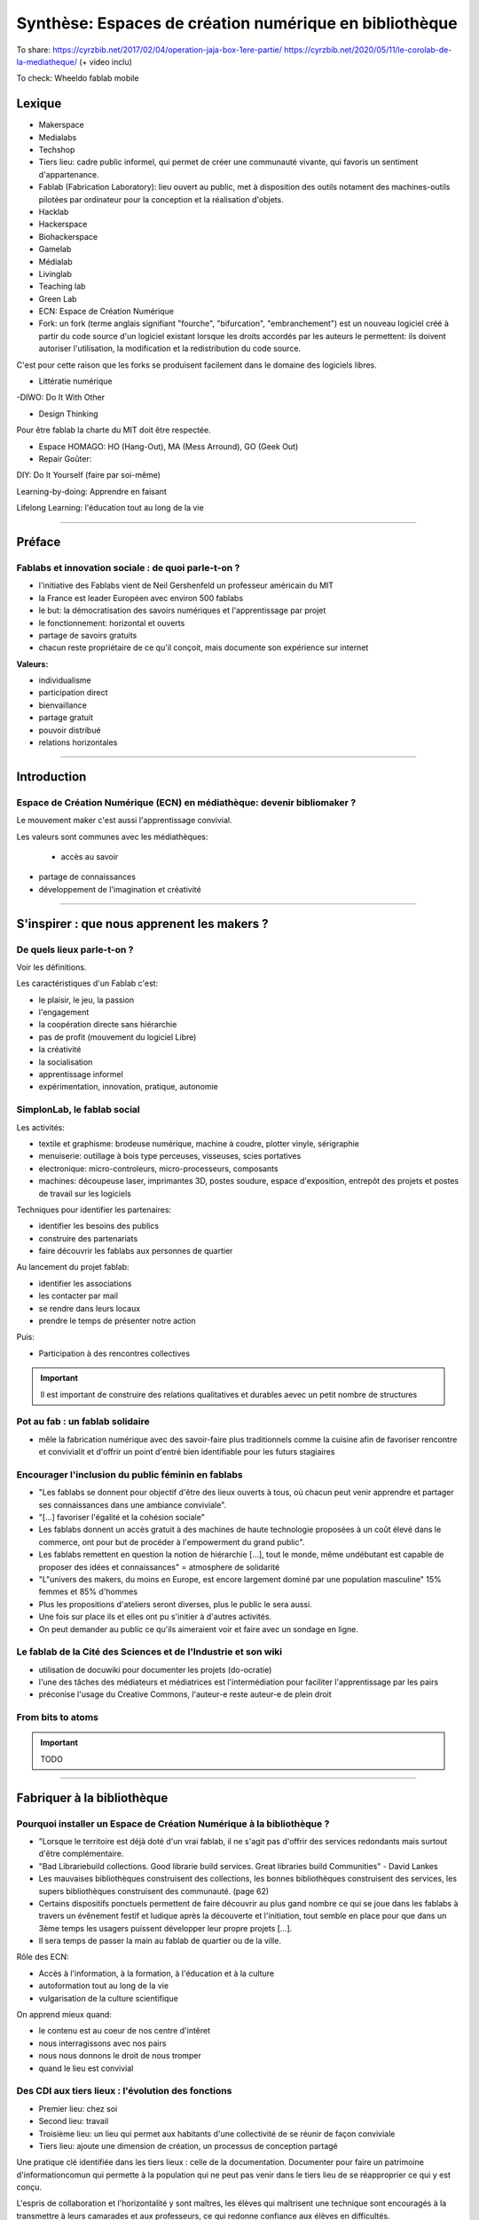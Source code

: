 Synthèse: Espaces de création numérique en bibliothèque
=======================================================

To share: https://cyrzbib.net/2017/02/04/operation-jaja-box-1ere-partie/
https://cyrzbib.net/2020/05/11/le-corolab-de-la-mediatheque/ (+ video inclu)


To check: Wheeldo fablab mobile
 

Lexique
-------

- Makerspace

- Medialabs

- Techshop

- Tiers lieu: cadre public informel, qui permet de créer une communauté vivante, qui favoris un sentiment d'appartenance.

- Fablab (Fabrication Laboratory): lieu ouvert au public, met à disposition des outils notament des machines-outils pilotées par ordinateur pour la conception et la réalisation d'objets.

- Hacklab

- Hackerspace

- Biohackerspace

- Gamelab

- Médialab

- Livinglab

- Teaching lab

- Green Lab

- ECN: Espace de Création Numérique

- Fork: un fork (terme anglais signifiant "fourche", "bifurcation", "embranchement") est un nouveau logiciel créé à partir du code source d'un logiciel existant lorsque les droits accordés par les auteurs le permettent: ils doivent autoriser l'utilisation, la modification et la redistribution du code source.
C'est pour cette raison que les forks se produisent facilement dans le domaine des logiciels libres.

- Littératie numérique

-DIWO: Do It With Other

- Design Thinking

Pour être fablab la charte du MIT doit être respectée.

- Espace HOMAGO: HO (Hang-Out), MA (Mess Arround), GO (Geek Out)

- Repair Goûter:

DIY: Do It Yourself (faire par soi-même)

Learning-by-doing: Apprendre en faisant

Lifelong Learning: l'éducation tout au long de la vie

-----------------------------------

Préface
-------

Fablabs et innovation sociale : de quoi parle-t-on ?
^^^^^^^^^^^^^^^^^^^^^^^^^^^^^^^^^^^^^^^^^^^^^^^^^^^^

- l'initiative des Fablabs vient de Neil Gershenfeld un professeur américain du MIT

- la France est leader Européen avec environ 500 fablabs

- le but: la démocratisation des savoirs numériques et l'apprentissage par projet

- le fonctionnement: horizontal et ouverts

- partage de savoirs gratuits

- chacun reste propriétaire de ce qu'il conçoit, mais documente son expérience sur internet

**Valeurs:**

- individualisme

- participation direct

- bienvaillance

- partage gratuit

- pouvoir distribué

- relations horizontales

----------------------------------------------------

Introduction
------------

Espace de Création Numérique (ECN) en médiathèque: devenir bibliomaker ?
^^^^^^^^^^^^^^^^^^^^^^^^^^^^^^^^^^^^^^^^^^^^^^^^^^^^^^^^^^^^^^^^^^^^^^^^

Le mouvement maker c'est aussi l'apprentissage convivial.

Les valeurs sont communes avec les médiathèques:

 - accès au savoir
- partage de connaissances
- développement de l'imagination et créativité

-----------------------------------------------------

S'inspirer : que nous apprenent les makers ?
--------------------------------------------

De quels lieux parle-t-on ?
^^^^^^^^^^^^^^^^^^^^^^^^^^^

Voir les définitions.

Les caractéristiques d'un Fablab c'est:

- le plaisir, le jeu, la passion
- l'engagement
- la coopération directe sans hiérarchie
- pas de profit (mouvement du logiciel Libre)
- la créativité
- la socialisation
- apprentissage informel
- expérimentation, innovation, pratique, autonomie

SimplonLab, le fablab social
^^^^^^^^^^^^^^^^^^^^^^^^^^^^

Les activités:

- textile et graphisme: brodeuse numérique, machine à coudre, plotter vinyle, sérigraphie
- menuiserie: outillage à bois type perceuses, visseuses, scies portatives
- electronique: micro-controleurs, micro-processeurs, composants
- machines: découpeuse laser, imprimantes 3D, postes soudure, espace d'exposition, entrepôt des projets et postes de travail sur les logiciels

Techniques pour identifier les partenaires:

- identifier les besoins des publics
- construire des partenariats
- faire découvrir les fablabs aux personnes de quartier

Au lancement du projet fablab:

- identifier les associations
- les contacter par mail
- se rendre dans leurs locaux
- prendre le temps de présenter notre action

Puis:

- Participation à des rencontres collectives

.. important:: Il est important de construire des relations qualitatives et durables aevec un petit nombre de structures

Pot au fab : un fablab solidaire
^^^^^^^^^^^^^^^^^^^^^^^^^^^^^^^^

- mêle la fabrication numérique avec des savoir-faire plus traditionnels comme la cuisine afin de favoriser rencontre et convivialit et d'offrir un point d'entré bien identifiable pour les futurs stagiaires

.. important: L'accompagnement demande une aisance technique et relationelle.

Encourager l'inclusion du public féminin en fablabs
^^^^^^^^^^^^^^^^^^^^^^^^^^^^^^^^^^^^^^^^^^^^^^^^^^^

- "Les fablabs se donnent pour objectif d'être des lieux ouverts à tous, où chacun peut venir apprendre et partager ses connaissances dans une ambiance conviviale".
- "[...] favoriser l'égalité et la cohésion sociale"
- Les fablabs donnent un accès gratuit à des machines de haute technologie proposées à un coût élevé dans le commerce, ont pour but de procéder à l'empowerment du grand public".
- Les fablabs remettent en question la notion de hiérarchie [...], tout le monde, même undébutant est capable de proposer des idées et connaissances" = atmosphere de solidarité
- "L"univers des makers, du moins en Europe, est encore largement dominé par une population masculine" 15% femmes et 85% d'hommes
- Plus les propositions d'ateliers seront diverses, plus le public le sera aussi.
- Une fois sur place ils et elles ont pu s'initier à d'autres activités.
- On peut demander au public ce qu'ils aimeraient voir et faire avec un sondage en ligne.

Le fablab de la Cité des Sciences  et de l'Industrie et son wiki
^^^^^^^^^^^^^^^^^^^^^^^^^^^^^^^^^^^^^^^^^^^^^^^^^^^^^^^^^^^^^^^^

- utilisation de docuwiki pour documenter les projets (do-ocratie)
- l'une des tâches des médiateurs et médiatrices est l'intermédiation pour faciliter l'apprentissage par les pairs
- préconise l'usage du Creative Commons, l'auteur-e reste auteur-e de plein droit

From bits to atoms
^^^^^^^^^^^^^^^^^^

.. important:: TODO

-------------------------------------------------

Fabriquer à la bibliothèque
---------------------------

Pourquoi installer un Espace de Création Numérique à la bibliothèque ?
^^^^^^^^^^^^^^^^^^^^^^^^^^^^^^^^^^^^^^^^^^^^^^^^^^^^^^^^^^^^^^^^^^^^^^

- "Lorsque le territoire est déjà doté d'un vrai fablab, il ne s'agit pas d'offrir des services redondants mais surtout d'être complémentaire.
- "Bad Librariebuild collections. Good librarie build services. Great libraries build Communities" - David Lankes
- Les mauvaises bibliothèques construisent des collections, les bonnes bibliothèques construisent des services, les supers bibliothèques construisent des communauté. (page 62)
- Certains dispositifs ponctuels permettent de faire découvrir au plus gand nombre ce qui se joue dans les fablabs à travers un évênement festif et ludique après la découverte et l'initiation, tout semble en place pour que dans un 3ème temps les usagers puissent développer leur propre projets [...].
- Il sera temps de passer la main au fablab de quartier ou de la ville.

Rôle des ECN:

- Accès à l'information, à la formation, à l'éducation et à la culture
- autoformation tout au long de la vie
- vulgarisation de la culture scientifique

On apprend mieux quand:

- le contenu est au coeur de nos centre d'intêret
- nous interragissons avec nos pairs
- nous nous donnons le droit de nous tromper
- quand le lieu est convivial

Des CDI aux tiers lieux : l'évolution des fonctions
^^^^^^^^^^^^^^^^^^^^^^^^^^^^^^^^^^^^^^^^^^^^^^^^^^^

- Premier lieu: chez soi
- Second lieu: travail
- Troisième lieu: un lieu qui permet aux habitants d'une collectivité de se réunir de façon conviviale
- Tiers lieu: ajoute une dimension de création, un processus de conception partagé

Une pratique clé identifiée dans les tiers lieux : celle de la documentation. Documenter pour faire un patrimoine d'informationcomun qui permette à la population qui ne peut pas venir dans le tiers lieu de se réapproprier ce qui y est conçu.

L'espris de collaboration et l'horizontalité y sont maîtres, les élèves qui maîtrisent une technique sont encouragés à la transmettre à leurs camarades et aux professeurs, ce qui redonne confiance aux élèves en difficultés.

Les élèves n'ont souvent, pas envie de passer de la manipulation à l'écrit et de se mettre à la place des autres utilisateurs ayant besoin d'information. L'éducation des élèves et usagers à une culture et une philosophie maker est aussi destinée à leur faire percevoir l'intérêt de la constitution d'un fonds commun, et donc à motiver leurs pratiques de documentation.

Des lieux de création à l'université ?
^^^^^^^^^^^^^^^^^^^^^^^^^^^^^^^^^^^^^^

Le gamelab à l'université de Paris 5 est un laboratoire ouvert étudiant les usages ludiques et concevant à la fois des serious games, des escape games ou des jeux de plateau.

BibLab : promouvoir la création numérique en ruralité
^^^^^^^^^^^^^^^^^^^^^^^^^^^^^^^^^^^^^^^^^^^^^^^^^^^^^

Depuis 2016 la Direction de la Lecture Publique (DLP) du Loir-et-Cher organise le `Festival numérique Vagabondag(e)s <http://lecture41.culture41.fr/bib-41/festival-numerique-vagabondag-e-s/1104-vagabondag-e-s-edition-2019>`_.

Edition 2019: "Dix-sept bibliothèques accueilleront les animations mises en place par la Direction de la lecture publique : Journée de découverte des robots, projet d'écriture collective, mapping vidéo, principes du cinéma d'animation, ateliers GIF animé, découverte des FabLab du département, jeux vidéo, photomontages ou éducation à l'image, etc. Ces activités permettront d’accompagner le public dans la découverte et l’utilisation des outils numériques novateurs."

BibLab est un fablab itinérant et a pour objectif de permettre la mise en place d'ateliers d'initiaion et de découverte dans l'ensemble du réseau départemental, quielle que soit la taille de la bibliothèque, la valorisation et la transmission de la culture scientifique et technique encore trop confidentielle dans nos établissements.
Cela permet aux bibliothèques qui le souhaitent de tester ce matériel, de voir les possibilités d'animations avec les publics et de s'équiper ou de nouer des partenariats avec l'un des fablab du département. BibLab est donc prêté sur projet et pour un temps suffisament long pour pemrmettre l'expérimentation (plusieurs semaines à plusieurs mois selon les projets).

Pour être facilement transportable et installable tout en étant ludique et visible dans les espaces, la DLP a fait fabriquer un flightcase qui se déploie comme un bureau: `ici et lab <http://icietlab.cc/>`_.

BibLab se compose de trois univers thématiques :

- l'univers makerspace propose des outils essentiels de création: imprimante 3D, stylos 3D, découpeuse papier et vinyle, cartes Makey Makey et Arduino, micro-ordinateurs Raspberry Pi, TouchPad, ordinateur DIY kano, Opad, Ipad Pro avec stylos optiques et enfin PC ous Windows et Linux.
- Les contenus du kit Nos amis les robots sont acés sur les apprentissages ludique autour du codage. Pour cela, la DLP s'équipe régulièrement de robots permettant cette initiation pour les tout-petits avec les robots Beebot et Cubetto, pour les enfants à partir de dix ans: robot Marty, pour tout public: le robot Cozmo entre jouet et robot programmable, ainsi qu'un drone programmable. Ces deux modules seront régulièrement enrichis de nouveau matériels.
- Education aux médias: contient la table Mash-UP et ses accessoires.

Un dernier module complementaire à BibLab autour du Nintendo Labo est prêté sous forme d'un kit clé en main comportant écran, switch et les différents Nintendo Labo, l'objectif étant de créer un lien entre jeu vidéo, codage et culture *Do It Yourself*.

Chaque module est prêté avec les fiches ateliers conçues par l'équipe de la DLP, ainsi qu'un cahier de retours d'expériences pour l'échange de bonnes idées entre emprunteurs et l'enrichissement des fiches d'ateliers proposées.

Le projet est transversal et non l'apanage des seuls bibliothécaires et animateurs, tout collègue intéressé peut s'investir. Pour cela un groupe de travail appelé, mission *Services innovants* a été mis en place. Ainsi des collègues au profil administratif ou technique font partie de l'équipe BibLab, tout comme deux collègues du réseau.
Ils proposent et élaborent des fiches ateliers, participent à la veille professionnelle, testent les machines ou ressources avant acquisition et animent des ateliers dans le réseau, en particulier lors du festival numérique.

Chaque module de BibLab a au minimum un binôme dédié, en particulier pour les formations et les réponses techniques, mais l'ensemble de l'équipe est en mesure d'animer des ateliers avec le matériel.

La DLP ne rencontrant qu'occasionellement le public, l'aspect de formation et de transmission des connaissances et des compétences est essentiel pour qu'un projet, a fortiori expérimental, fonctionne auprès du réseau et trouve son public.
Ainsi, en plus des formations thématiques proposées dans son programme annuel, la DLP propose des rendez-vous de prise en main in-situ avec les équipes des bibliothèques emprunteuses. Venir dans les locaux permet également de caler l'installation de BibLab au mieux.

Chaque fois les ateliers sont préparés et animés en coordination avec les bibliothèques et avec les parenaires locaux tels que les maisons des jeunes, les centres sociaux, les associations et bien sûr les fablabs. Le tout dans une ambiance toujours conviviale autour par exemple d'un *petit-déjeuner numérique*.

L'impression 3D à la médiathèque-ludothèque de Chassieu
^^^^^^^^^^^^^^^^^^^^^^^^^^^^^^^^^^^^^^^^^^^^^^^^^^^^^^^

En novembre 2015, le projet d'acquisition d'une imprimante 3D voit le jour [...] L'achat doit en théorie permettre de proposer des animations autour de la modélisation et de l'impression 3D, mais elle est également considérée au quotidien comme un outil internet pour toute l'équipe : le remplacement des pièces de jeu abîmées de la ludothèque, l'impression de matériel pour les tablettes (fixation, pieds...) ou l'utilisation de l'impression 3D en support d'autres animations (impression de trophées).
Le chois se porte sur une imprimante fabriquée en France, qui bénéficie d'un bon service après-vente, et dont le coût est abordable (400 euros).
Une fois l'achat fait, il faudra encore attendre quelques mois avant que l'équipe ne soit capable de proposer un atelier, élaboré avec l'agent en service civique, qui assure également les ateliers informatiques auprès des usagers.

Au départ l'équipe n'était pas familière avec l'impression 3D, ni avec la modélisation 3D.[...] La prise en main technique a donc essentiellement concerné les personnes en service civique et la coodinatrice numérique. Elle n'a pas été de tout repos, la machine achetée connaissant au début quelques bugs et autres défauts. [...] Nous nous sommes beaucoup appuyé-es sur la communauté existante sur internet, mais aussi sur les compétences et la patience de l'équipe.

il faut absolument avoir la motivation pour dépanner la machine. Nous avons parfois pu passer plusieurs heures sur une buse bouchée ou un plateau déréglé.

- `Le carnet de Marguerite (Journal de la prise en main de l’imprimante 3d Dagoma DiscoEasy) <https://mediathequemargueriteduras.wordpress.com/2017/08/09/journal-de-la-prise-en-main-de-limprimante-3d-dagoma-discoeasy/`_.

Le premier atelier: modélisation 3D et impression, sur une thématique choisie.
Les premiers ateliers étaient destinés à tous et toute, mais les premier-ères inscrit-es étaient majoritairement des enfants. En pratique, leurs parents étaient extrêmement curieux du fonctionnement.

Cet engouement nous a poussés à proposer deux types d'ateliers : les ateliers modélisation impression, et les ateliers découverte.

Pour mener à bien les ateliers découverte, nous choisissions des modèles de moàins de dix minutes à imprimer : nous avons également investi dans un stylo 3D, et nous nous sommes positionnés sur des matinées ou des après-midi entières, sans inscription, pour pouvoir répondre aux questions et satisfaire la curiosité des usager-ères petit-es et grand-es. D'où l'importance d'être deux pour l'encadrement.
Cette formule a l'avantage d'être rapie à mettre en place, facile à réaliser, mais surtout elle permet à toute personne curieuse mais qui ne serait pas inscrite à un atelier long de s'arrêter, de poser des questions.

Dans le même temps, les imprimantes 3D destinées aux particuliers s'améliorent techniquement et simplifient au maximum leur utilisation. L'imprimante 3Den libre-service, déjà proposér dans certaines bibliothèques et plus largement dans les fablab, nous paraît donc abordable pour la médiathèque.
Proposer une imprimante qui ne soit pas intégrée à l'espace numérique, mais située à l'accueil, en libre-service, en développant des créneaux horaires où les usager-èrespourront imprimer. Toute l'équipe doit donc être en mesure de renseigner et d'accompagner le public dans la réalisation de ses impressions.
Nous avons libéré des créneaux d etrois heures maximum, le mercredi et le samedi. Les créneaux sont accessibles sur inscriptions.
Nous fonctionnons , comme pour les impressions papier, avec une carte d'impression. Elle est facturée 2,50 euros les 50 grammes de fil.
L'objectif est de permettre à tous-tes de s'approprier ce nouveau service, en mettnt l'accent sur le recyclage et la réparation d'objet, mais aussi sur la création.

Dès septembre 2019, nous proposerons régulièrement des ateliers de modélisation, des projets scolaires à envisager autour de création de jeu avec la ludothèque, un partenariat avec le centre de loisirs pendant les vacances scolaires, des projets communs à envisager en partenariat avec d'autres services de la mairie.

Le collège, la médiathèque et le fablab
^^^^^^^^^^^^^^^^^^^^^^^^^^^^^^^^^^^^^^^

La question numérique est aujourd'hui aucoeur de la vie des citoyens : généralisation des démarches administratives en ligne pour des strucutres socio-économiquies (CAF, pôle-emploi, sécurité sociale), intégration dans les programmes scolaires de la programmation, du coding, du coding et de la robotique, multiplication des outils numérique comme les smartphones, tablettes ou outils robotisés (voitures, maisons, appareils connectés).

La bibliothèque trouve dans le makerspace une nouvelle expression de la diffusion des connaissances au sens large et de la culture scientifique en particulier. En créant un espace d'échange ouvert à tous et gratuit, la bibliothèques remplit sa mission d'ouverture tout en s'adaptant à son temps.

"Les outils numériques offrent cette opportunité d'intensifier le processus de co-construction, de partage et de diffusion des connaissances, en favorisant la participation de chacun".

**Offres de services:**

- Atelier d'impression 3D - Conception et la création d'objets divers. Découverte du fonctionnement de l'imprimante 3D à partir de la création de bijoux grâce à un tutoriel de mainupulation du logiciel Sketchup. Possibilité de proposer au public d'apporter des objets détériorés et de réfléchir aux diverses possibilités de réparation qu'offre l'imprimante 3D ;
- Robotique et cartes électroniques programmables. Cet atelier est l'occasion de découvrir un domaine de plus en plus présent dans notre quotidien et d'initier le public à la programmation. Découverte d'un robot programmable (Lego Mindstorm et Lego WeDo 2.0) autour de réalisation d'activités ludiques. La programmation s'effectue via des tablettes. Découverte des possibilités offrets par les cartes électroniques programmables Arduino ;
- Atelier de musoqie assostée par ordinateur (MAO). Une première approche de composition musicale via l'ordinateur et utilisation de claviers maîtres. La musique assistée par ordinateur consiste à concevoir une instrumentale mais aussi à s'initier à la pratique instrumentale (guitare, piano, instruments électroniques) ;
- Création de jeux vidéo. utilisation du logiciel de programmation utilisé en grande partie dans l'éducation nationale (Scratch) et d'une plateforme de tutoriels (Google CS first). Des ateliers de création vidéo (dessins, interactivité, musique, bruitages, scénario, etc), en utilisant tous les logiciels, gratuits (Blender, Gimp, Audacityà ;
- Découpe vinyle. Réalisation de productions plastiquesgrâce à la technique du Scrapbooking, création de magnests ou de tatouages.

Le fablab de la médiathèque Brossard (Québec, CA)
^^^^^^^^^^^^^^^^^^^^^^^^^^^^^^^^^^^^^^^^^^^^^^^^^

Il y a un immense potentiel de collaboration entre l'équipe fablab et médiathèque, mais l'absence d'objectifs communs explicités, une division des tâches stricte et la faiblesse des liens de communication déployés créent deux mondes quasi-hermétiques au niveau organisationnel.

L'essence participative et collaborative des fablabs est parfois difficile à saisir pour le commun des mortels qui pense en termes de produits et de services.

--------------------------

Repenser notre posture professionnelle
--------------------------------------

Et le bibliothécaire dans tout ça ?
^^^^^^^^^^^^^^^^^^^^^^^^^^^^^^^^^^^

La question de la présence d'espaces créatifs numérique en bibliothèque change-t-elle la nature même de nos établissement ? La question peut paraître légitime (le bibliothécaire argue qu'il n'a pas été formé pour ça) est en droit de se demander si TOUT cela a bien sa place en bibliothèque.
On peut lui répondre que les bibliothèques sont depuis toujours le lieu des savoirs (littéraires, théorique et livresques) mais également celui des apprentissags.

Mais qui dit savoir-faire dit technnique : le métier de bibliothécaire est-il celui d'un technicien ?
Les bibliothécaires ont toujours occupé des fonctions variées dans toutes sortes d'environnements et d'oganisations. Ils ont joué le rôle d'enseignants, de facilitateurs, de collaborateurs, de chercheurs ou d'experts en technologie.
Mettre en place un makerspace est un prolongement naturel de la plupart de ces rôles traditionneles et la capacité à faire vivre un tiers lieu éducatif de ce type est un ajout précieux dans la trousse à outils de tous bibliothécaires orientés vers les services ou la formation.

- les bibliothèques sont passées d'une logique de conservation et d'accès à l'inforamtion (elles collectionnentà à une logique de création et de partage facilité par les technologies actuelles ;
- les bibliothèques ont toujours eu pour fonction de démocratiser l'accès à des ressources ou des technologies rares et couteuses. C'est le cas aujourd'hui de technologies comme l'impression 3D ou la réalité virtuelle. On trouvait des machines à écrire dans de nombreuses bibliothèques publiques dans les années 1950.
- les bibliothèques sont aujourd'hui de scommunity hubs, des plateformes de rencontres et d'échanges entre groupes d'usagers que leurs centre d'intêret communs rassemblent.

On redéfinit ce qu'est une bibliothèque aujourd'hui : des espaces orientés vers la sociabilité et la collaboration, des services qui font la place à la participation des usagers, des collections plus larges avec avec parfois l'accès à des outils ou encore le prêt d'instruments en complément des ressources documentaires traditionnelles.

http://www.abf.asso.fr/4/139/434/ABF/commission-fablab-presentation?p=2 (p. 113)

Un des projets, la borne de rétrogaming: https://cyrzbib.net/2017/02/04/operation-jaja-box-1ere-partie/

Une biliothécaire formée au fablab
^^^^^^^^^^^^^^^^^^^^^^^^^^^^^^^^^^

Le Fablab propose deux formations diplômantes: initiation à la fabrication numérique et facilitateur permettant de devenir fabmanager-euse.

Au programme du D.U.

- des cours d'initiatin à des logiciels et des machines ou outils : programmation Arduino, modélisation 2D et 3D, impression 3D, découpe vinyle, faisage numérique, découpe et gravure laser ;
- des sensibilisations : à l'accueil bienveillant, à la communication, à la gestion et l'entretien d'un parc machines, au droit de la propriété intellectuelle, à l'importance de la documentation, aux modèles économiques possibles... ;
- des rencontres à co-organiser avec des acteur-rices oeuvrant dans tout type de lieu de fabrication numérique (fablab, hackerspace, makerspace...) et d'envrionnement (association, entreprise, établissement scolaire...) pour mieux comprendre le fonctionnement et la diversité de cet écosystème :
- des ateliers à mettre en place pour transmettre nos apprentissages et se confronter à l'animation aurpès d'un public (chose plutôt aisée pour moi, puisque l'animation est une activité classique en médiathèque) ;
- des projets collectifs où l'ont apprend à faire ensemble et à s'entraider, chacun-e contribuant selon ses appétences et facilités ;
- le développement d'n projet personnel tout au long du cursus ;
- une implication pour visiter des lieux ;
- un travail de documentation (formation, stage, projet personnel, visites).


L'esprit Lab:

- L'autonomie
- La confiance
- La souplesse
- L'apprentissage par le faire
- La pensée réseau (s'appuyer sur une communauté)
- L'ouverture (accueil du public dans toute sa diversité, l'ouverture d'esprit, la recherche du dialogue, l'écoute active, l'attention portée à autrui)

Les Mallapixels : un dispositif mobile de formation
^^^^^^^^^^^^^^^^^^^^^^^^^^^^^^^^^^^^^^^^^^^^^^^^^^^

Le Mallapixels est un laboratoire de fabrication itinérant et artistique à destination des acteurs culturels du Val-de-Marne, principalement les établissements de lecture publique, qui leur permet de s'initier puis de développer leur créativité numérique.
Chaque outil/matériel mis à disposition est toujours associé à une intention artistique.

Ce laboratoire artistique itinérant représente une collection de 26 objets insolites qui permettent de porter un regard actif sur la création artistique numérique. Ce matériel et ces objets numériques sont mis gratuitement à disposition des bibliothèques du Val-de-Marne par convention.
Ce prêt est accompagneé de moments de formation, appelés les Fabriques. Ces formations ont pour objectif d'accompagner les médiathèques dans l'appropriation des outils numériques en construisant ensemble des scénarii d'apprentissage, c'est aussi la transmission des expériences de chacun autour de la médiation.

Le réseau des Mallapixels s'est constitué en 2015, et nous nous appuyons sur celui-ci pour organiser les Fabriques au sein des médiathèques ou dans les locaux de la Direction de la Culture à Créteil pouvant accueillir entre 10 à 12 personnes.
Les fabriques permettent de découvrir, de s'initier aux outils et de pouvoir repartir avec pour une durée maximale de trois mois. Cela laisse le temps de s'approprier l'outil et d'organiser une médiation sur plusieurs ateliers.

A ce jour, nous aovns mis en place des Fabriques autour des thématiques suivantes: la table mashup, l'impression 3D, l'escape game, la boîte à histoire (Arduino), la découpeuse vinyle, la réalité augmentée (Aurasma), la réalité virtuelle (casque 3D), Dualo Touch.

Le problème avec la documentation
^^^^^^^^^^^^^^^^^^^^^^^^^^^^^^^^^

Les points communs entre les fablabs et bibliothèques: partage - savoir - documentation.

Il reste difficile d'insérer l'action de documenter au sein d'un projet. Les utilisateurs ont du mal à le faire. Prendre du recul et le temps de documenter peut paraître à contre-courant de l'activité créatrice.

C'est inscrit noir sur blanc dans la Charte des Fablab du MIT: "Contribuer à la documentation et aux connaissances des autres.

Le bibliothécaire connaît mieux que quiconque cet enjeu. Le professionnel des bibliothèques pourrait faire valoir son expertise dans le domaine de la documentation des projets développés.

Cette documentation une fois partagée est une source d'inspiration pour tous les makers à travers le monde. Des projets bien documentés sont une ressource essentielle pour la reproduction des projets et leur évolution future.

En bibliothèque, cela signifie aller chercher de l'information déjà existante alors qu'en fablab, il faut créer l'information.

La documentation n'est jamais finie. C'est un Work In Progress localement et via les réseaux. Les temps de la documentation sont à prendre en compte aussi. La construction de la documentation pour présenter le lieu, ses ateliers, ses créations, ses projets, sont des temps différents (avant, pendant, après les temps de médiation).

Le wiki est un socle documentaire commun du lieu. En traitant et organisant les données du lieu, il lie et structure l'information, il rend tangible notre intelligence collective à l'oeuvre. Il nous aide à la création de nouveaux savoirs.

Le wiki du `Carrefour Numérique <http://carrefour-numerique.cite-sciences.fr/fablab/wiki/doku.php?id=index>`_ ou celui du fablab de `Copenhague <http://valby.copenhagenfablab.dk/projects>`_ sont des exemplies inspirant.

Vers un modèle: curation (sources), co-création, participation et partage de la documentaion créer à l'issu du projet.

Le fabdocumentatliste est-il le nouveau bibliothécaire ?
^^^^^^^^^^^^^^^^^^^^^^^^^^^^^^^^^^^^^^^^^^^^^^^^^^^^^^^^

Au sein des fablabs, les usagers de ce type de lieu ont plutôt tendance à diffuser leurs savoirs et leurs expériences par l'oralité, au cours d'ateliers d'initiation ou d'échanges informels lors de rencontre sur place, que par l'écrit.

Pourtant nous pouvons y voir un paradoe, sachant que les usagers sont, a priori plutôt à l'aise avec le numérique.

- `Projet Wikifab <https://wikifab.org/wiki/Accueil>`_

Bien documenter un projet est une activité très interessante mais très chronophage. On constate qu'il faut autant de temps, voir plus que pendant la phrase de fabricatione elle-même

Une documentation bien faite et visible apporte de nombreux avantages:

- permettre de mieux s'accapter et d'approfondir son projet ;
- faire connaître son projet au plus grand nomnre et donc le valoriser ;
- promouvoir de façon originale les activités du lieu ;
- piquer la curiosité des gens, provoquer commentaires et rencontres.

Un poste tournant de documentaliste: fabdocumentaliste.
Ils établissent une fiche de poste, la mission globale est: promouvoir la documentation et la contribution auprès des usgares du fablab.

- Mission 1: s'informer sur les projets en cours entrepris dans le lieu et à l'extérieur ;
- Mission 2: accompagner et orienter les usager dans leurs démarches de documentation ;
- Mission 3: organiser des événements et des actions autour de la documentation ;
- Mission 4: oraganiser et diffuser la documentation auprès de la communauté locale et des communantés extérieures.

Le design au service de la documentation des activités
^^^^^^^^^^^^^^^^^^^^^^^^^^^^^^^^^^^^^^^^^^^^^^^^^^^^^^

- `do•doc <https://latelier-des-chercheurs.fr/outils/dodoc>`_

"Conçu pour documenter et créer des récits à partir d'activités pratiques, do•doc (prononcer doudoc) est un outil composite, libre et modulaire, qui permet de capturer des médias (photos, vidéos, sons et stop-motion), de les éditer, de les mettre en page et de les publier. Son aspect composite permet de le reconfigurer de manière à ce qu'il soit le plus adapté possible à la situation dans laquelle il est déployé."

-------------------------------------------------------

Développer une offre de service et d'atelier
--------------------------------------------

La recette (magique) pour inventer son Espace de Création Numérique en bibliothèque
^^^^^^^^^^^^^^^^^^^^^^^^^^^^^^^^^^^^^^^^^^^^^^^^^^^^^^^^^^^^^^^^^^^^^^^^^^^^^^^^^^^

- L'usager est au centre : partir des besoins sur le terrain et des usages observés
- Ouvrir plus, Pas que les horaires ! Décloisonner les structures et les méthodes
- Coproduire : faire confiance à l'intelligence collective, lâcher prise
- L'impact : innover c'est répondre à des problématiques

- Expérimenter différent dispositifs dédiés innovants co-construits : des espaces mobiles, ponctuels ou pérennes
- Créer une communauté d'intêret : partager sur place et en ligne

Combien ça coûte ?
^^^^^^^^^^^^^^^^^^

Pour un fablab éducatif l'investissement est de 2000 dollars. Ce fablab spécifique se distingue par ses objectifs pédagogiques visant à amener les gens à apprendre la fabrication numérique.

Fablab Facotry propose un pack pour 5000 euros:

- Imprimante 3D: `Sindoh DP201 <https://3dprinter.sindoh.com/en/product/dp201>`_
- Découpe vinyl: `Brother ScanNCut sdx 1200 <https://www.lafourmicreative.fr/scanncut/125683-scanncut-sdx1200-brother--4977766792011.html?gclid=CjwKCAjw4MP5BRBtEiwASfwAL9YbSr_OUa1mzkyINQSmWugApHjArUFRf6bOpsIuLQUU5vlqamSnmBoCS5oQAvD_BwE>`_
- Machine à coudre: `Brother Innov-is 15 <https://www.cdiscount.com/electromenager/repassage-couture/brother-machine-a-coudre-electronique-fs40-40/f-1101502-brotherfs40.html?idOffre=-1&cid=search_pla&cm_mmc=PLA!COR!PEM!CD!1040002306!m102400825_pBROTHERFS40_l9056437_tpla-770416936231_&gclid=CjwKCAjw4MP5BRBtEiwASfwAL_2JoiSIa5Ohub6ERoXiYcN1jmMfrEwSPyjtguOxe_LXoAdxxMedFRoCDoQQAvD_BwE>`_
- Micro Ordinateur programmable: `Micro:bit <https://microbit.org/>`_
- Kit Steam: `SAM Labs <https://samlabs.com/us/>`_
- Kit code and robotique: `Strawbees <https://strawbees.com/?wgu=280085_206617_1597087321366_8d7f380841&wgexpiry=1604863321&source=webgains&siteid=206617>`_

L'équipement des fablabs
^^^^^^^^^^^^^^^^^^^^^^^^

Description complète des appareils page 159.

L'imprimante 3D
+++++++++++++++

Une des stars des fablabs et des espace de création numérique en bibliothèque. Les logiciels de modélisation pour débuter son Doodle3D, Tinkercad et Sketchup.
Il est possible de sauter cette étape en téléchargeant des fichiers 3D sur Thingiverse ou Cults par exemple.

Ensuite un logiciel va procéder au tranchage en générant un fichier Gcode, celui-ci est transféré à l'imprimante par cable USB ou carte SD.

La machine chauffe à environ 200°C afin de faire fondre le filament (ABS, PLA) qui sera déposé couches après couches pour fabriquer l'objet.

**Point faible:** leur fonctionnement est relativement lent, il faut environ 1 heure pour fabriquer un cube de 5 cm. C'est une machine parfois capricieuse et il n'existe pas vraiment de machine qui garantissent zéro ratés.

**Idées:** c'est un outil très polyvalent, il permet de développer des projets autour de la modélisation, du DIY (création de porte-clés, bijoux) de la robotique (impression pièces) ou encore de l'architecture (création de maquettes) etc.

Le stylo 3D
+++++++++++

Les stylos 3D sont un partenaire pour les ateliers d'impressio n3D, ils s'avèrent utiles pour "meubler" en proposant des animation complémentaire pendant l'impression.

**Point faible:** il ne faut pas s'imaginer que les stylos 3D permettent véritablement de dessiner dans les airs. Tout comme l'impression 3D, c'est un outil qui possède ses propres contraintes et nécessite une certaine prise en main.

La découpe laser
++++++++++++++++

Un adage des fablabs consiste à dire que les usagers se rendent au lab car ils ont entendu parler de l'impression 3D mais utilisent majoritairement la découpe laser. En effet, ces machines sont beaucoup plus rapides et précises que les imprimantes 3D. En effet, ces machines sont beaucoup plus rapides et précises que les imprimantes 3D.
Les découpeuses laser sont essentiellement utilisées pour découper des plaques de bois et de plexiglas d'épaisseur variable.
Etant donné son rendement important, la découpeuse est souvent employée dans la réalisation de maquettes ou prototypes. Les pièces découpées sont alors collées ou assemblées ensemble avant d'aboutir au résutlat final.

L'utilisation d'un découpeuse laser débute par un travail de modélisation en deux dimensions (plan en vectoriel). Une fois ce travail de modélisation terminé, le plan est envoyé à la machine qui découpe selon les formes souhaitée.
La découpeuse laser peut également être utilisée en mode gravure. Cette fonctionnalité permet d'abraser en surface afin de créer des motifs très fins.

**Inconvénients:** ce sont des outils coûteux (de 15 à 40 000 environ), elle sont donc réservés à des ECN de taille critique. De plus, elles nécessitent un entretien relativement rigoureux et parfois complexe. Les fumées issues de la combustion des matériaux implique l'utilisation d'un filtre ce qui pose un certain nombre de contraintes en termes d'espaces et d'installation. L'utilisation de ces machines doit donc être particulièrement encadrée.
Malgré ces inconvénients, la découpeuse laser reste la reine des fablabs.

** Ressources:** le wiki dyu Carrefour Numérique est particulièrement intéressant concernant l'utilisation de la découpe laser dans un ERP.

Plotter de découpe ou découpeuse vinyle
+++++++++++++++++++++++++++++++++++++++

Le principe est le suivant: on modélise une forme en deux dimensions et la machine découpe une plaque de matériau en suivant les tracés définis par l'utilisateur. La technique de découpe est mécanique, c'est à dire qu'une lame est utilisée pour fendre la matière choisie. Les matériaux sont multiples à commencer par le vinyle adhésif, le papier, le carton ou encore le floc, destiné à être transféré sur le textile. Les plotters de découpe permettent ainsi de réaliser des éléments de signalétique, des pop-up, des marques pages ou encore la personnalisation de tote-bags.

CNC
+++

La CNC est dotée d'une fraise qui tourne à une vitesse élevée afin de venir couper ou entamer des matériaux comme le bois ou le métal afin d'obtenir le résultat escompté. Il peut travailler à partir d'un fichier 2D ou 3D en fonction du résultat souhaité.

C'est l'une des rares machine des fablabs qui permettent de travailler à une grande échelle.
Ce type de machines est très coûteuse, plus de 25 000 euros.

**Inconvénient:** leur utilisation doit faire l'object d'une attention particulière, les mouvements de la fraise et les projections pouvant être dangereux. Un aménagement spécifique est nécessaire de façon à isoler la machine et limiter les désagréments sonores et la dispersion de la poussoières dans l'ECN.

**Ressources:** il est possible de récupérer directement en ligne des plans de fabrication opensource via des plateformes telles qu'OpenDesk.

L'électronique
++++++++++++++

L'électronique dans les ECN repose fréquemment sur l'utilisation de cartes programambles telle qu'Arduino ou MakeyMakey. A ces cartes s'ajoutent de multiples composants que l'on peut regrouper en deux catégories : les capteurs et les actionneurs. Les capteurs permettent à la carte programmable de recevoir des information de l'extérieur. Il peut s'agir de boutons, de capteurs de son ou de distance. Les actionneurs permettent à la carte programmable d'interagir avec le monde extérieur. Il peut s'agir de moteurs, de led, de buzzer, etc.

Ces cartes et leurs composants peuvent donc être programmés pour réaliser une infinitéde projets plus ou moins technique. Il peut s'agir de fabriquer des robots, un compteur pour la fréquentation de la bibliothèque, une bibliobox etc.

La Fabrique : un espqce de fabrication numérique intégré au projet de l'établissement
^^^^^^^^^^^^^^^^^^^^^^^^^^^^^^^^^^^^^^^^^^^^^^^^^^^^^^^^^^^^^^^^^^^^^^^^^^^^^^^^^^^^^

La fabrique peut accueillir 8 personnes maximum lors des animations. Elle est mise en avant via des ateliers récurrents animés par deux bibliothécaires, formés sur le tas.
Deux ateliers sont proposés, tous les quinze jours. Un le mardi soir, un le samedi après-midi. Ces ateliers de deux heures se focalisent sur une machine et sur la conception d'un objet. Ils sont à destination d'un public ado-adulte, et son gratuits.
Des animations ont lieu pendant les vacances scolaires, à destination d'un public jeunesse. De la même façon, chaque atelier se centre sur une machine, mais avec de susgares plus ludiques que pour les adultes.

Les machines sont également accessibles en dehors des temps d'animations. Pour cela, les habitants doivent avoir un Permis Machine. L'obtentin de ces permis se fait en ayant suivi un atelier avec les bibliothécaires, puis en répondant à un questionnaire en ligne: https://madeinlafabrique.wordpress.com/
Seuls les consomables sont à fournir par l'utilisateur. L'accès se se fait pour le moment sur des créneaux identifiés qui correspondent à des moments de faible et moyenne affluence, où les biliothécaires sont plus disponibles pour accompagner l'utilisateur.

Retour après un an
++++++++++++++++++

- L'imprimante 3D a créé des vocations et de nombreux utilisateurs ont acheté la leur et partagent des astuces.
- Le scanner 3D s'est révélé plus délicat à utiliser et n'est que très peu sollicité.
- La découpeuse a rencontré un vif succès, surtout auprès d'un public de scrapbookers pour qui la pratique du papier découpé est déjà ancrée.
- La brodeuse est la machine qui a eu le plus de succès, et qui est paradoxalement la plus complexe à utiliser.

Le labo : le projet de laboratoire d'innovation numérique de la future médiathèque communautaire de Sainte-Geneviève-des-Bois
^^^^^^^^^^^^^^^^^^^^^^^^^^^^^^^^^^^^^^^^^^^^^^^^^^^^^^^^^^^^^^^^^^^^^^^^^^^^^^^^^^^^^^^^^^^^^^^^^^^^^^^^^^^^^^^^^^^^^^^^^^^^^

Notre projet nu;2riaue se décline en quatre axes, qui ont d'emblée été liés avec les usages que nous retrouvons déjà au desin des bibliothèques :

- Créer: participation aux animations utilisant le numérique: utiliser les consoles de l'esoace Jeu vidéo, apprendre à maîtriser outils et logiciels, créer/fabriquer en groupe des objets avec une imprimante 3D, des robots, mais également des oeuvres de l'esprit (atelier d'écriture, réalisation de vidéos, création de jeux vidéo, création d'images 3D et d'hologrammes, création sonores, graphiques, plastiques, etc).
- Apprendre:des ateliers réguliers sur l'impression 3D, logiciel de montage vidéo, etc.
- Echanger: la médiation autour des outils numériques se placera dans un contexte d'échanges et de troc des compétences. Les tournois de jeux vidéo seront l'occasion d'échanges entre passionnés et grands débutants, mais également avec d'autres équipes jouant dans d'autres bibliothèques.
- Se former: la future médiathèque proposera des formations régulières sur l'utilisation des outils informatiques (création d'une adresse mail, première utilisation d'un ordinateur, d'une tablette) ou sur des compétences plus avancées (formation sur la protection de la vie privée sur internet, logiciels libres, etc).

La Capsule : un espace pédagogique et créatif de la BU du Havre
^^^^^^^^^^^^^^^^^^^^^^^^^^^^^^^^^^^^^^^^^^^^^^^^^^^^^^^^^^^^^^^

Trois zones dans le learning lab:

- une zone atelier: stations assises, debout et permettre des déplacements fréquents :
- un espace pédagogique pour le travail en groupe, le partage d'information :  tables et chaises sur roulettes pour 25 à 30 personnes ;
- un espace convivialité pour des postures détendues, du travail informel, des réunions d'équipe pédagogique, des pauses.

Donner un nom (la Capsule) a permis de communiquer sur l'espace et les activités associées, et de définir une identité visuelle avec le graphiste de l'université.

L'espace est prisé pour des enseignements variés, des rencontres associatives, des ateliers Wikipedia organisés entre pairs, des moments de vulgarisation scientifique, de la formation continue, des speeddating entrepreneuriaux, les réunions des bibliothécaires, des escapes games, des cafés pédagogiques en lien avec des MOOCs.

Le bibliofab : faire entrer le monde des makers dans les bibliothèques
^^^^^^^^^^^^^^^^^^^^^^^^^^^^^^^^^^^^^^^^^^^^^^^^^^^^^^^^^^^^^^^^^^^^^^

Le BiblioFab est un dispositif mobile dont l'objectif est de rendre accessible l'univers des fablabs au plus grand nombre. Por se faire, le BiblioFap rempli trois fonctions : découvrir, fabriquer et exposer.

- Bibliothèque: des ouvrages sont à disposition pour que chacun puisse découvrir la culture maker et s'initier à la fabrication numérique ;
- Atelier: comme dans un fablab, des ressoures (machines, tutoriels) permettent de réaliser vos projets individuels et collectifs ;
- Galerie: des espaces sont prévus pour exposer les créations réalisées et pour insipirer les autres utilisateurs.



Le BiblioFab répond à trois objectifs : présenter des projets réalisés dans les fablabs ; documenter les techniques de fabrication numérique ; offrir et ressources pour s'initier à la culture maker.

- Atelier: un dispositif permettant aux usagers de comprendre et de s'initier aux techniques de fabrication numérique et notamment de l'impression 3D ;
- Expo: une sélection documentée d'objets produits dans les fablabs (prothèse de main, bijou connecté, objets d'art, objets upcyclés, etc) ;
- Ressources: des ouvrages sélectionnés par les bibliothécaires, une tablette présntant une version numérique des tutoriels et des fiches explicatives de l'exposition téléchargeable en WIFI via une Bibliobox sur un nano ordinateur Raspberry Pi.

Une imprimante et un ordinateur sont à disposition des bibliothécaires afin d'animer des ateliers d'impression 3D. Des initiations sont donc proposées aux usagers qui, une fois formés, pourront développer leurs propres projets.

L'atelier : un laboratoire de création au coeur de la médiathèque
^^^^^^^^^^^^^^^^^^^^^^^^^^^^^^^^^^^^^^^^^^^^^^^^^^^^^^^^^^^^^^^^^

En 2015, une personne sur deux entrant à la médiathèque n'y venait plus pour emprunter. Travailler, se former, jouer, cérer, découvrir, étaient devenus des usages légitimes du lieu. Le bâtiment vieilissant, les espaces peu adaptés à leur utilisation réelle, l'évolution des usages, des outils et de l'offre, nécessitait l'écriture d'un projet de service actualisé.

L'Atelier a donc imaginé comme un espace qui permettrait de brasser les cultures, les outils et les techniques dans une double perspective:

- organiser l'éveil aux techniques plurielles de création à travers des outils et la transmission de savoir-faire. Ces techniques de création étant relatives aux collections que nous pouvions par ailleurs proposer ;
- permettre de porter des projets créatifs aboutis en ouvrant cet espace aux habitants et aux artistes pour mettre à leur disposition des outils de qualité professionnelle.

Création de trois stations de travail:

- une station dédiée au son et à la musique assistée par ordinateur ;
- une station dédiée à la vidéo et à la photographie ;
- une station dédiée au graphisme et à la modélisation.

La médiathèque a ainsi pu défendre l'intégration de cete atelier avec tros arguments forts:

- donner gratuitement accès à un espace doté d'outils coûteux permettant de favoriser et d'encourager les projets créatifs sur la ville (des outils ordinaires équipés de logiciels libre n'auraient pas permis de lisser les inégalités d'équipement au sein de la population) ;
- en investissant dans un tel équipement, la ville se dotait d'un studio de création autonome pour mener à bien toutes sortes de projets créatifs à moindre coût ;
- un financement important fut atribué sous forme de donations par la DRAC et la région à hauteur de 80% pour la partie numérique.

Matériel:

- station image et vidéo : PC puissant, deux écrans art graphique, imprimante photo A3+, scanner photo, appareil reflex + zoom 24-70 mm, casque VR ;
- station graphisme et modélisation : ordinateur hybride tablette graphique, plotter de découpe, imprimante 3D, presse à chaud ;
- station son : PC, clavier midi, platine DJ, enceintes DJ, zoom son, micro ;
- équipement mobile-interactif : 14 tablettes tactiles, deux chariots de recharge, dix PC portables, un chariot de recharge, des cartes Arduino, Makey Makey, touch board, Raspberry pi.

Animations:

- sept animations hebdomadaires (écriture, photographie, graphisme, dessin vectoriel, vidéo, M.A.O, art du papier, découpe vinyle, flocage, impression 3D, réparation informatique, jeux vidéo, sensibilisation au dévelopement durable, etc) ;
- un stage de quatre jours toutes les vacances scolaires (exposition photo, construction d'une borne d'arcade, réalisation de courts métrages, etc) ;
- prestations et interventions extérieures au fil de la saison (plasticiens, illustrateurs, associations de la ville, etc.).

Ce que les bibs apportent aux labs
^^^^^^^^^^^^^^^^^^^^^^^^^^^^^^^^^^

Besoin des fablabs:

- espace (couvert par les médiathèques)
- utilisateur (couvert par les médiathèques)
- outils

Les bibliothèques constituent ainsi un maillage des territoires ruraux et urbains sans équivalent.

De nombreuses bibliothèques permettent la tenue de repoir café à l'occasion desquels un ou plusieurs usagers organisent un atelier dédié à la réparation d'objets cassés.

L'impression 3D ou la robotique sont l'occasion pour les bibliothèques de remplir leur fonction d'accès aux savoir et à la connaissance, mais également de tester l'intérêt du public, tout en commençant à identifier les usagers qui pourraient être moteurs dans l'éventualité où l'établissement souhaiterait développer son offre de service en créant son propre ECN.

Réalisation de robots contrôlables par smartphone et capables de s'affronter les uns les autres dans un combat d'éclatage de ballons de baudruche en se basant sur des kits Open Source JJrobots: https://www.jjrobots.com/

**Quatre années de Fablab en bibliothèque:** initialement créée dans le but de faire découvrir au plus grand  nombre l'impression 3D, Wheeldo s'est très largement appuyé sur les bibliothèques pour remplir sa mission. En s'immergeant dans le milieu de la lecture publique, les membres de l'association ont rencontré un milieu particulièrement propice à la culture maker, résolument tourné vers les pratiques novatrices et surtout, un indispensable prisme de diffusion des savoirs et connaissances. En évoluant aux côtés des bibliothécaires pendant quatre années, les fabmanageurs ont vu évoluer la posture des professionnels et des usagers. Leurs rôles se sont transformés au fur et à mesure que les bibliothécaires et les usagers évoluaient de la découverte d'une technologie semblant inaccessible (tant techniquement que financièrement) vers une prise de conscience de ce que ce type d'outil pourrait apporter à leur quotidien. Les interventions de la micro-usine mobile ont alors commencé à s'éloigner des animations des origines en place d'ECN. Maintenant que les médiathèques et la société en générale semblent davantage prêtes à s'approprier les techniques de fabrication numérique, la mission s'achève? C'est donc vers une nouvelle aventure que se tournent le^s membres de l'association et ses fabmanagers avec la création d'une nouvelle entité, Ici-et-lab, dont la mission sera désormais de "diffuser la culture maker et accompagner la création de fablabs dans les territoires".